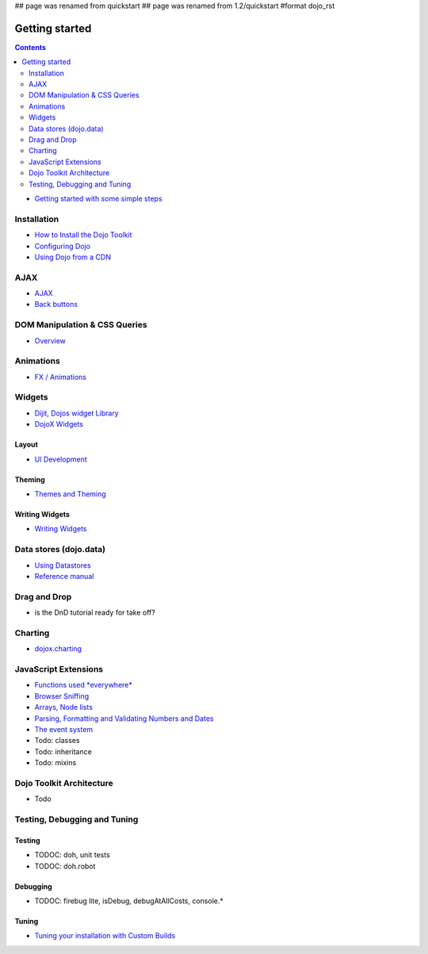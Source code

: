 ## page was renamed from quickstart
## page was renamed from 1.2/quickstart
#format dojo_rst

Getting started
===============

.. contents::
    :depth: 2

.. image:: http://media.dojocampus.org/images/docs/logodojocdocssmall.png
   :alt: Dojo Documentation
   :class: logowelcome;

* `Getting started with some simple steps <quickstart/gettingstarted>`_

============
Installation
============

* `How to Install the Dojo Toolkit <quickstart/install>`_
* `Configuring Dojo <djConfig>`_
* `Using Dojo from a CDN <quickstart/cross-domain>`_

====
AJAX
====

* `AJAX <quickstart/ajax>`_
* `Back buttons <quickstart/back>`_

==============================
DOM Manipulation & CSS Queries
==============================

* `Overview <quickstart/dom>`_

==========
Animations
==========

* `FX / Animations <quickstart/Animation>`_


=======
Widgets
=======

* `Dijit, Dojos widget Library <dijit/info>`_
* `DojoX Widgets <dojox/widget>`_

Layout
------

* `UI Development <quickstart/interfacedesign>`_

Theming
-------

* `Themes and Theming <dijit-themes>`_

Writing Widgets
---------------

* `Writing Widgets <quickstart/writingWidgets>`_


=======================
Data stores (dojo.data)
=======================

* `Using Datastores <quickstart/data/usingdatastores>`_
* `Reference manual <quickstart/data>`_


=============
Drag and Drop
=============

* is the DnD tutorial ready for take off?


========
Charting
========

* `dojox.charting <dojox/charting>`_


=====================
JavaScript Extensions
=====================

* `Functions used *everywhere* <quickstart/dojo-basics>`_
* `Browser Sniffing <quickstart/browser-sniffing>`_
* `Arrays, Node lists <quickstart/arrays>`_
* `Parsing, Formatting and Validating Numbers and Dates <quickstart/numbersDates>`_
* `The event system <quickstart/events>`_
* Todo: classes
* Todo: inheritance
* Todo: mixins


=========================
Dojo Toolkit Architecture
=========================

* Todo


=============================
Testing, Debugging and Tuning
=============================

Testing
-------

* TODOC: doh, unit tests
* TODOC: doh.robot

Debugging
---------

* TODOC: firebug lite, isDebug, debugAtAllCosts, console.*

Tuning
------

* `Tuning your installation with Custom Builds <quickstart/custom-builds>`_
